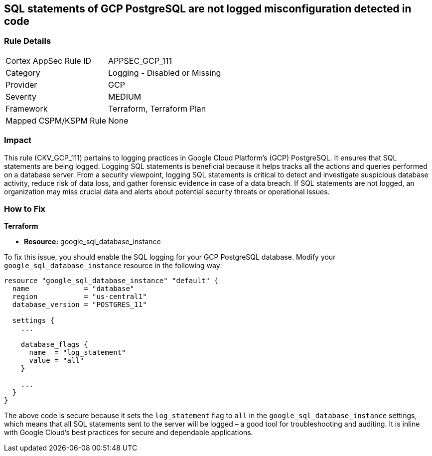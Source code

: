 
== SQL statements of GCP PostgreSQL are not logged misconfiguration detected in code

=== Rule Details

[cols="1,2"]
|===
|Cortex AppSec Rule ID |APPSEC_GCP_111
|Category |Logging - Disabled or Missing
|Provider |GCP
|Severity |MEDIUM
|Framework |Terraform, Terraform Plan
|Mapped CSPM/KSPM Rule |None
|===


=== Impact
This rule (CKV_GCP_111) pertains to logging practices in Google Cloud Platform's (GCP) PostgreSQL. It ensures that SQL statements are being logged. Logging SQL statements is beneficial because it helps tracks all the actions and queries performed on a database server. From a security viewpoint, logging SQL statements is critical to detect and investigate suspicious database activity, reduce risk of data loss, and gather forensic evidence in case of a data breach. If SQL statements are not logged, an organization may miss crucial data and alerts about potential security threats or operational issues.

=== How to Fix

*Terraform*

* *Resource:* google_sql_database_instance

To fix this issue, you should enable the SQL logging for your GCP PostgreSQL database. Modify your `google_sql_database_instance` resource in the following way:

[source,go]
----
resource "google_sql_database_instance" "default" {
  name             = "database"
  region           = "us-central1"
  database_version = "POSTGRES_11"

  settings {
    ...

    database_flags {
      name  = "log_statement"
      value = "all"
    }

    ...
  }
}
----

The above code is secure because it sets the `log_statement` flag to `all` in the `google_sql_database_instance` settings, which means that all SQL statements sent to the server will be logged – a good tool for troubleshooting and auditing. It is inline with Google Cloud's best practices for secure and dependable applications.

